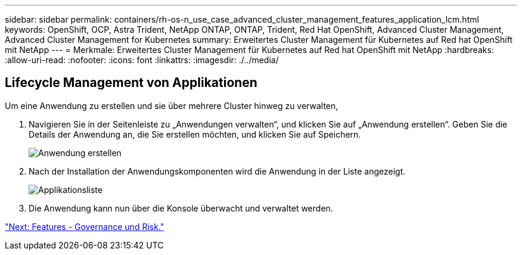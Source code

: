 ---
sidebar: sidebar 
permalink: containers/rh-os-n_use_case_advanced_cluster_management_features_application_lcm.html 
keywords: OpenShift, OCP, Astra Trident, NetApp ONTAP, ONTAP, Trident, Red Hat OpenShift, Advanced Cluster Management, Advanced Cluster Management for Kubernetes 
summary: Erweitertes Cluster Management für Kubernetes auf Red hat OpenShift mit NetApp 
---
= Merkmale: Erweitertes Cluster Management für Kubernetes auf Red hat OpenShift mit NetApp
:hardbreaks:
:allow-uri-read: 
:nofooter: 
:icons: font
:linkattrs: 
:imagesdir: ./../media/




== Lifecycle Management von Applikationen

Um eine Anwendung zu erstellen und sie über mehrere Cluster hinweg zu verwalten,

. Navigieren Sie in der Seitenleiste zu „Anwendungen verwalten“, und klicken Sie auf „Anwendung erstellen“. Geben Sie die Details der Anwendung an, die Sie erstellen möchten, und klicken Sie auf Speichern.
+
image::redhat_openshift_image78.jpg[Anwendung erstellen]

. Nach der Installation der Anwendungskomponenten wird die Anwendung in der Liste angezeigt.
+
image::redhat_openshift_image79.jpg[Applikationsliste]

. Die Anwendung kann nun über die Konsole überwacht und verwaltet werden.


link:rh-os-n_use_case_advanced_cluster_management_features_governance_risk.html["Next: Features - Governance und Risk."]
